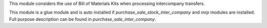 This module considers the use of Bill of Materials Kits when processing intercompany transfers.

This module is a glue module and is auto installed if `purchase_sale_stock_inter_company` and `mrp` modules are installed.
Full purpose description can be found in `purchase_sale_inter_company`.
